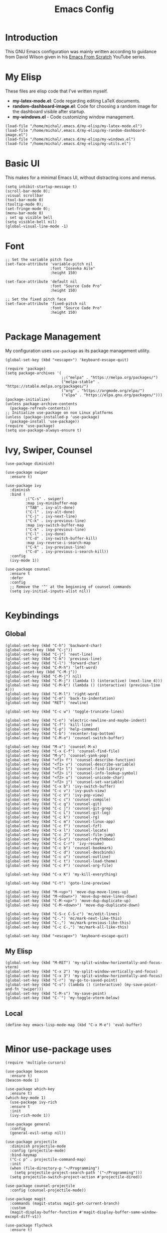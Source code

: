 #+TITLE: Emacs Config
#+PROPERTY: header-args :tangle "~/.emacs.d/init.el"
* Introduction

This GNU Emacs configuration was mainly written according to guidance from David Wilson given in
his [[https://www.youtube.com/watch?v=74zOY-vgkyw&list=PLEoMzSkcN8oPH1au7H6B7bBJ4ZO7BXjSZ&index=1][Emacs From Scratch]] YouTube series.
* My Elisp
These files are elisp code that I've written myself.
- *my-latex-mode.el*: Code regarding editing LaTeX documents.
- *random-dashboard-image.el*: Code for choosing a random image for the dashboard visible after startup.
- *my-windows.el* - Code customizing window management.
#+BEGIN_SRC elisp
  (load-file "/home/michal/.emacs.d/my-elisp/my-latex-mode.el")
  (load-file "/home/michal/.emacs.d/my-elisp/my-random-dashboard-image.el")
  (load-file "/home/michal/.emacs.d/my-elisp/my-windows.el")
  (load-file "/home/michal/.emacs.d/my-elisp/my-utils.el")
#+END_SRC

* Basic UI
This makes for a minimal Emacs UI, without distracting icons and menus.
#+BEGIN_SRC elisp
  (setq inhibit-startup-message t)
  (scroll-bar-mode 0);
  ;visual scrollbar
  (tool-bar-mode 0)
  (tooltip-mode 0);
  (set-fringe-mode 0);
  (menu-bar-mode 0)
  ; set up visible bell
  (setq visible-bell nil)
  (global-visual-line-mode -1)
#+END_SRC

* Font
#+BEGIN_SRC elisp
  ;; Set the variable pitch face
  (set-face-attribute 'variable-pitch nil
                      :font "Iosevka Aile"
                      :height 150)

  (set-face-attribute 'default nil
                      :font "Source Code Pro"
                      :height 150)

  ;; Set the fixed pitch face
  (set-face-attribute 'fixed-pitch nil
                      :font "Source Code Pro"
                      :height 150)

#+END_SRC

* Package Management
My configuration uses src_elisp{use-package} as its package management utility.
#+BEGIN_SRC elisp
  (global-set-key (kbd "<escape>") 'keyboard-escape-quit)

  (require 'package)
  (setq package-archives '(
                           ;;("melpa" . "https://melpa.org/packages/")
                           ("melpa-stable" . "https://stable.melpa.org/packages/")
                           ("org" . "https://orgmode.org/elpa/")
                           ("elpa" . "https://elpa.gnu.org/packages/")))
  (package-initialize)
  (unless package-archive-contents
    (package-refresh-contents))
  ;; Initialize use-package on non Linux platforms
  (unless (package-installed-p 'use-package)
    (package-install 'use-package))
  (require 'use-package)
  (setq use-package-always-ensure t)
#+END_SRC

* Ivy, Swiper, Counsel
#+BEGIN_SRC elisp
    (use-package diminish)

    (use-package swiper
      :ensure t)

    (use-package ivy
      :diminish
      :bind (
             ;("C-s" . swiper)
             :map ivy-minibuffer-map
             ("TAB" . ivy-alt-done)
             ("C-l" . ivy-alt-done)
             ("C-j" . ivy-next-line)
             ("C-k" . ivy-previous-line)
             :map ivy-switch-buffer-map
             ("C-k" . ivy-previous-line)
             ("C-l" . ivy-done)
             ("C-d" . ivy-switch-buffer-kill)
             :map ivy-reverse-i-search-map
             ("C-k" . ivy-previous-line)
             ("C-d" . ivy-previous-i-search-kill))
      :config
      (ivy-mode 1))

    (use-package counsel
      :ensure t
      :defer
      :config
      ;; Remove the '^' at the beginning of counsel commands
      (setq ivy-initial-inputs-alist nil))

  #+END_SRC

* Keybindings
** Global
#+BEGIN_SRC elisp
  (global-set-key (kbd "C-h") 'backward-char)
  (global-unset-key (kbd "C-j"))
  (global-set-key (kbd "C-j") 'next-line)
  (global-set-key (kbd "C-k") 'previous-line)
  (global-set-key (kbd "C-l") 'forward-char)
  (global-set-key (kbd "C-M-h") 'left-word)
  (global-unset-key (kbd "C-M-j"))
  (global-set-key (kbd "C-M-j") nil)
  (global-set-key (kbd "C-M-j") (lambda () (interactive) (next-line 4)))
  (global-set-key (kbd "C-M-k") (lambda () (interactive) (previous-line 4)))
  (global-set-key (kbd "C-M-l") 'right-word)
  (global-set-key (kbd "C-m") 'back-to-indentation)
  (global-set-key (kbd "RET") 'newline)

  (global-set-key (kbd "C-c w") 'toggle-truncate-lines)

  (global-set-key (kbd "C-n") 'electric-newline-and-maybe-indent)
  (global-set-key (kbd "C-f") 'kill-line)
  (global-set-key (kbd "C-p") 'help-command)
  (global-set-key (kbd "C-b") 'recenter-top-bottom)
  (global-set-key (kbd "C-M-o") 'counsel-switch-buffer)

  (global-set-key (kbd "M-x") 'counsel-M-x)
  (global-set-key (kbd "C-x C-f") 'counsel-find-file)
  (global-set-key (kbd "M-y") 'counsel-yank-pop)
  (global-set-key (kbd "<f1> f") 'counsel-describe-function)
  (global-set-key (kbd "<f1> v") 'counsel-describe-variable)
  (global-set-key (kbd "<f1> l") 'counsel-find-library)
  (global-set-key (kbd "<f2> i") 'counsel-info-lookup-symbol)
  (global-set-key (kbd "<f2> u") 'counsel-unicode-char)
  (global-set-key (kbd "<f2> j") 'counsel-set-variable)
  (global-set-key (kbd "C-x b") 'ivy-switch-buffer)
  (global-set-key (kbd "C-c v") 'ivy-push-view)
  (global-set-key (kbd "C-c V") 'ivy-pop-view)
  (global-set-key (kbd "C-c c") 'counsel-compile)
  (global-set-key (kbd "C-c g") 'counsel-git)
  (global-set-key (kbd "C-c j") 'counsel-git-grep)
  (global-set-key (kbd "C-c L") 'counsel-git-log)
  (global-set-key (kbd "C-c k") 'counsel-rg)
  (global-set-key (kbd "C-c m") 'counsel-linux-app)
  (global-set-key (kbd "C-c f") 'counsel-fzf)
  (global-set-key (kbd "C-x l") 'counsel-locate)
  (global-set-key (kbd "C-c J") 'counsel-file-jump)
  (global-set-key (kbd "C-S-o") 'counsel-rhythmbox)
  (global-set-key (kbd "C-c C-r") 'ivy-resume)
  (global-set-key (kbd "C-c b") 'counsel-bookmark)
  (global-set-key (kbd "C-c d") 'counsel-descbinds)
  (global-set-key (kbd "C-c o") 'counsel-outline)
  (global-set-key (kbd "C-c t") 'counsel-load-theme)
  (global-set-key (kbd "C-c F") 'counsel-org-file)

  (global-set-key (kbd "C-x K") 'my-kill-everything)

  (global-set-key (kbd "C-t") 'goto-line-preview)

  (global-set-key (kbd "M-<up>") 'move-dup-move-lines-up)
  (global-set-key (kbd "M-<down>") 'move-dup-move-lines-down)
  (global-set-key (kbd "C-M-<up>") 'move-dup-duplicate-up)
  (global-set-key (kbd "C-M-<down>") 'move-dup-duplicate-down)

  (global-set-key (kbd "C-S-c C-S-c") 'mc/edit-lines)
  (global-set-key (kbd "C-.") 'mc/mark-next-like-this)
  (global-set-key (kbd "C-,") 'mc/mark-previous-like-this)
  (global-set-key (kbd "C-c C-,") 'mc/mark-all-like-this)

  (global-set-key (kbd "<escape>") 'keyboard-escape-quit)
#+END_SRC

** My Elisp
#+BEGIN_SRC elisp
  (global-set-key (kbd "M-RET") 'my-split-window-horizontally-and-focus-vterm)
  (global-set-key (kbd "C-x 2") 'my-split-window-vertically-and-focus)
  (global-set-key (kbd "C-x 3") 'my-split-window-horizontally-and-focus)
  (global-set-key (kbd "C-r") 'my-go-to-saved-point)
  (global-set-key (kbd "C-s") (lambda () (interactive) (my-save-point-and-fn 'swiper)))
  (global-set-key (kbd "C-M-s") 'my-save-point)
  (global-set-key (kbd "C-`") 'my-toggle-vterm-below)
#+END_SRC

** Local
#+BEGIN_SRC elisp
  (define-key emacs-lisp-mode-map (kbd "C-x M-e") 'eval-buffer)
  
#+END_SRC
* Minor use-package uses
#+BEGIN_SRC elisp
  (require 'multiple-cursors)

  (use-package beacon
    :ensure t)
  (beacon-mode 1)

  (use-package which-key
    :ensure t)
  (which-key-mode 1)
    (use-package ivy-rich
    :ensure t
    :init
    (ivy-rich-mode 1))

  (use-package general
    :config
    (general-evil-setup nil))

  (use-package projectile
    :diminish projectile-mode
    :config (projectile-mode)
    :bind-keymap
    ("C-c p" . projectile-command-map)
    :init
    (when (file-directory-p "~/Programming")
      (setq projectile-project-search-path '("~/Programming")))
    (setq projectile-switch-project-action #'projectile-dired))

  (use-package counsel-projectile
    :config (counsel-projectile-mode))

  (use-package magit
    :commands (magit-status magit-get-current-branch)
    :custom
    (magit-display-buffer-function #'magit-display-buffer-same-window-except-diff-v1))

  (use-package flycheck
    :ensure t)

  (use-package yasnippet
    :ensure t
    :defer
    :config
    (yas-global-mode)
    (use-package yasnippet-snippets
      :ensure t)
    (yas-reload-all))
  (yafolding-mode 1)

  (use-package tree-sitter
    :ensure t)

  (use-package tree-sitter-langs
    :defer
    :ensure t)
  (global-tree-sitter-mode)

  (use-package rainbow-delimiters
    :ensure t)

  (use-package tex
    :ensure auctex
    :defer)

  (use-package pdf-tools
    :defer
    :ensure t)

  (use-package dired-single
    :ensure t)

  (use-package move-dup
    :ensure t)

  (use-package goto-line-preview
    :ensure t)

#+END_SRC

* Vterm
#+BEGIN_SRC elisp
  (use-package vterm
    :ensure t
    :commands vterm
    :config
    (setq term-prompt-regexp "^[^#$%>\n]*[#$%>] *")
    (setq vterm-max-scrollback 10000))

    ;; Fix broken prompt and completion prompts while running fish shell
  (with-eval-after-load 'vterm(add-hook 'term-exec-hook
            (function
             (lambda ()
               (set-buffer-process-coding-system 'utf-8-unix 'utf-8-unix)))))
#+END_SRC

* Helpful
#+BEGIN_SRC elisp
  (use-package helpful
    :custom
    (counsel-describe-function-function #'helpful-callable)
    (counsel-describe-variable-function #'helpful-variable)
    :bind
    ([remap describe-function] . counsel-describe-function)
    ([remap describe-command] . helpful-command)
    ([remap describe-variable] . counsel-describe-varialbe)
    ([remap describe-key] . helpful-key))

  #+END_SRC

* Doom Modeline
#+BEGIN_SRC elisp
  (use-package doom-modeline
    :ensure t
    :init (doom-modeline-mode 1)
    :custom ((doom-modeline-height 30)))
  (setq doom-modeline-indent-info nil)
  (setq doom-modeline-mu4e t)
  (setq doom-modeline--battery-status t)
  (setq doom-modeline-time-icon t)
#+END_SRC

* Dired
#+BEGIN_SRC elisp
  (use-package dired
    :ensure nil
    :custom ((dired-listing-switches "-agho --group-directories-first")))

  (use-package all-the-icons-dired
    :ensure t
    :hook (dired-mode
           . all-the-icons-dired-mode))

  (setf dired-kill-when-opening-new-dired-buffer t)
#+END_SRC

* Customized Variables
#+BEGIN_SRC elisp
  (custom-set-variables
   ;; custom-set-variables was added by Custom.
   ;; If you edit it by hand, you could mess it up, so be careful.
   ;; Your init file should contain only one such instance.
   ;; If there is more than one, they won't work right.
   '(custom-safe-themes
     '("7a424478cb77a96af2c0f50cfb4e2a88647b3ccca225f8c650ed45b7f50d9525" "991ca4dbb23cab4f45c1463c187ac80de9e6a718edc8640003892a2523cb6259" "da75eceab6bea9298e04ce5b4b07349f8c02da305734f7c0c8c6af7b5eaa9738" "b99e334a4019a2caa71e1d6445fc346c6f074a05fcbb989800ecbe54474ae1b0" "636b135e4b7c86ac41375da39ade929e2bd6439de8901f53f88fde7dd5ac3561" "1a1ac598737d0fcdc4dfab3af3d6f46ab2d5048b8e72bc22f50271fd6d393a00" "251ed7ecd97af314cd77b07359a09da12dcd97be35e3ab761d4a92d8d8cf9a71" "4ff1c4d05adad3de88da16bd2e857f8374f26f9063b2d77d38d14686e3868d8d" default))
   '(package-selected-packages
     '(elfeed multiple-cursors fontaine clang-format mu4e utop merlin tuareg xkcd lsp-java dired-single yafolding org-bullets auctex math-preview pdf-tools latex-math-preview typescript-mode flycheck-rust rainbow-delimiters tree-sitter-langs tree-sitter gruvbox-theme all-the-icons-dired atom-one-dark-theme suscolors-theme subatomic-theme weyland-yutani-theme nano-theme yasnippet-snippets yasnippet vterm dirvish lsp-treemacs lsp-ui helpful company ivy-rich company-box lsp-mode flycheck rustic magit counsel-projectile projectile general dashboard which-key all-the-icons beacon good-scroll doom-themes use-package doom-modeline diminish counsel)))
  (custom-set-faces
   ;; custom-set-faces was added by Custom.
   ;; If you edit it by hand, you could mess it up, so be careful.
   ;; Your init file should contain only one such instance.
   ;; If there is more than one, they won't work right.
   )
#+END_SRC

* Doom Themes
#+BEGIN_SRC elisp
  (use-package doom-themes
    :ensure t
    :config
    ;; Global settings (defaults)
    (setq doom-themes-enable-bold t    ; if nil, bold is universally disabled
          doom-themes-enable-italic t) ; if nil, italics is universally disabled
    (load-theme 'doom-monokai-machine t))

    ;; Enable flashing mode-line on errors
    ;;(doom-themes-visual-bell-config)
    ;; Enable custom neotree theme (all-the-icons must be installed!)
    ;;(doom-themes-neotree-config)
    ;; or for treemacs users
    ;;(setq doom-themes-treemacs-theme "doom-atom")) ; use "doom-colors" for less minimal icon theme
    ;;(doom-themes-treemacs-config)
    ;; Corrects (and improves) org-mode's native fontification.
    ;;(doom-themes-org-config))
#+END_SRC

* Vanilla Emacs Customizations
#+BEGIN_SRC elisp
  ;; Refresh a file edited outside of emacs
  (global-auto-revert-mode 1)

  ;; Auto close (), "", {}
  (electric-pair-mode 1)
  (setq electric-pair-pairs
        '(
          (?\" . ?\")
          (?\{ . ?\})))

  (column-number-mode)
  (global-display-line-numbers-mode)

  ;; Disable line numbers in some scenarios
  (dolist (mode '(org-mode-hook
                term-mode-hook
                eshell-mode-hook
                treemacs-mode-hook
                shell-mode-hook
                vterm-mode-hook
                rustic-cargo-run-mode-hook
                rustic-cargo-test-mode-hook
                mu4e-headers-mode-hook
                mu4e-view-mode-hook
                mu4e-main-mode-hook
                mu4e-org-mode-hook
                mu4e-compose-mode-hook
                eww-mode-hook
                ))
    (add-hook mode (lambda () (display-line-numbers-mode 0))))

  (setq-default truncate-lines t)
  (delete-selection-mode 1)
  (setq subword-mode 1)

  (setq backup-directory-alist '(("." . "~/.emacs.d/backup"))
    backup-by-copying t    ; Don't delink hardlinks
    version-control t      ; Use version numbers on backups
    delete-old-versions t  ; Automatically delete excess backups
    kept-new-versions 20   ; how many of the newest versions to keep
    kept-old-versions 5    ; and how many of the old
    )

  (setq-default indent-tabs-mode nil)
  (setq ivy-extra-directories nil)
#+END_SRC

* Dashboard
#+BEGIN_SRC elisp
    (use-package dashboard
      :ensure t
      :init
      (progn
        (setq dashboard-center-content t)
        (setq dashboard-banner-logo-title "There is no system but GNU, and Linux is one of its kernels.")
        (setq dashboard-set-file-icons t)
        (setq dashboard-set-heading-icons t)
        (setq dashboard-set-footer nil)
        (setq dashboard-startup-banner (my-random-dashboard-image-path)))
      :config
      (dashboard-setup-startup-hook)
    (setq initial-buffer-choice (lambda () (get-buffer-create "*dashboard*")))
    (setq dashboard-items '(
                            ;;(recents  . 4)
                            ;;(projects . 3)
                            ;;(agenda . 5)
                            (bookmarks . 3)
                            )))
#+END_SRC

* LSP, Company
#+BEGIN_SRC elisp
  (use-package lsp-mode
    :ensure t
    :commands (lsp lsp-deferred)
    :init
    (setq lsp-keymap-prefix "C-c l")
    :config
    (lsp-enable-which-key-integration t))


  ;; Increase the amount of data which Emacs reads from the process.
  ;; Default value is causing a slowdown, it's too low to handle server responses.
  (setq read-process-output-max (*(* 1024 1024) 3)) ;; 3mb

  (setq lsp-headerline-breadcrumb-segments '(path-up-to-project file symbols))
  (setq lsp-headerline-breadcrumb-enable nil)

  (add-hook 'lsp-mode-hook #'yas-minor-mode-on)
  (add-hook 'lsp-mode-hook #'tree-sitter-hl-mode)
  (with-eval-after-load 'lsp-mode
      (define-key lsp-mode-map (kbd "C-c l = =") 'my-match-lsp-formatting))

  ;; Better completions
  (use-package company
    :ensure t
    :after lsp-mode
    :hook (lsp-mode . company-mode)
    :bind (:map company-active-map
                ("<tab>" . company-complete-selection))
          (:map lsp-mode-map
                ("<tab>" . company-indent-or-complete-common))
    :custom
    (company-minimum-prefix-length 1)
    (company-idle-delay 0.0))
  (setq company-tooltip-maximum-width 60)
  (setq company-tooltip-margin 3)

  ;; Better looking completions
  (use-package company-box
    :ensure t
    :hook (company-mode . company-box-mode))
  (setq company-box-doc-enable nil)

  (use-package lsp-ui
    :hook (lsp-mode . lsp-ui-mode)
    :config
    (setq lsp-ui-doc-enable t)
    (setq lsp-ui-doc-position 'bottom))

  (use-package lsp-treemacs
    :after lsp)
  (treemacs-project-follow-mode t)

  (with-eval-after-load 'lsp-mode
    (yas-global-mode))
#+END_SRC

* Programming Languages Setup
** Rust
#+BEGIN_SRC elisp
  (use-package rustic
    :ensure t
    :hook (rustic-mode . lsp-deferred)
    :hook (rustic-mode . tree-sitter-hl-mode)
    :config
    (require 'lsp-rust)
    (setq lsp-rust-analyzer-completion-add-call-parenthesis t))
#+END_SRC

** JavaScript/TypeScript
#+BEGIN_SRC elisp
  (use-package typescript-mode
    :mode "\\.ts\\'"
    :mode "\\.js\\'"
    :hook (typescript-mode . tree-sitter-hl-mode)
    :config
    (setq typescript-indent-level 2)
    (setq js-indent-level 2)
    (add-hook 'js-mode-hook 'lsp))

#+END_SRC

** C/C++
#+BEGIN_SRC elisp
  (add-hook 'c-mode-hook 'lsp)
  (add-hook 'c-mode-hook 'tree-sitter-hl-mode)
  (setq-default c-basic-offset 4)
  (add-hook 'c++-mode-hook 'rebind)
  (add-hook 'c++-mode-hook 'tree-sitter-hl-mode)
  (add-hook 'c++-mode-hook 'lsp)
  (setq-default c++-basic-offset 4)

  (use-package clang-format
    :ensure t)
  (setq-default clang-format-fallback-style "WebKit")
#+END_SRC

** Java
#+BEGIN_SRC elisp
  (use-package lsp-java
    :hook java-mode-hook)
  (add-hook 'java-mode-hook 'tree-sitter-hl-mode)
  (add-hook 'java-mode-hook 'lsp)
#+END_SRC

** LaTeX
#+BEGIN_SRC elisp
  (add-hook 'LaTeX-mode-hook
            (local-set-key (kbd "C-c C-. M-c") 'my-latex-compile)
            (local-set-key (kbd "C-c C-. M-v") 'my-latex-compile-and-view)
            (lambda () (local-unset-key (kbd "C-j"))))
  (setq TeX-auto-save t)
  (setq TeX-parse-self t) 
  (add-hook 'tex-mode-hook 'lsp)
#+END_SRC

** OCaml
#+BEGIN_SRC elisp
  ;; ## added by OPAM user-setup for emacs / base ## 56ab50dc8996d2bb95e7856a6eddb17b ## you can edit, but keep this line
  ;;(require 'opam-user-setup "~/.emacs.d/opam-user-setup.el")
  ;; ## end of OPAM user-setup addition for emacs / base ## keep this line

#+END_SRC
** Emacs Lisp
#+BEGIN_SRC elisp
  (add-hook 'emacs-lisp-mode-hook 'company-mode)
#+END_SRC
** Go
#+BEGIN_SRC elisp
  (use-package go-mode
    :ensure t)
  (add-hook 'go-mode-hook 'lsp)
  (add-hook 'go-mode-hook (lambda () (setq tab-width 4)))
#+END_SRC
* Org
#+BEGIN_SRC elisp
    (defun my-org-mode-setup ()
      (setq org-startup-indented t)
      (org-indent-mode)
      (variable-pitch-mode 1) ;;enable a non-monospace font
      (auto-fill-mode 0)
      (visual-line-mode 1))

    (use-package org
      :ensure t
      :hook (org-mode . my-org-mode-setup)
      :config
      (setq org-ellipsis " ⏷"
            org-hide-emphasis-markers nil))

    (use-package org-bullets
      :ensure t
      :after org
      :hook (org-mode . org-bullets-mode)
      :custom
      (org-bullets-bullet-list '("◉" "○" "●" "○" "●" "○" "●")))

    (require 'org-indent)

    (set-face-attribute 'org-document-title nil :font "Iosevka Aile" :weight 'bold :height 1.3)
    (with-eval-after-load 'org-faces
      (dolist (face '((org-level-1 . 1.25)
                      (org-level-2 . 1.15)
                      (org-level-3 . 1.05)
                      (org-level-4 . 1.0)
                      (org-level-5 . 1.0)
                      (org-level-6 . 1.0)
                      (org-level-7 . 1.1)
                      (org-level-8 . 1.1)))
        (set-face-attribute (car face) nil
                            :font "Iosevka Aile"
                            :height (cdr face))
  ;; Ensure that anything that should be fixed-pitch in Org files appears that way
  (set-face-attribute 'org-block nil :foreground nil :inherit 'fixed-pitch)
  (set-face-attribute 'org-table nil  :inherit 'fixed-pitch)
  (set-face-attribute 'org-formula nil  :inherit 'fixed-pitch)
  (set-face-attribute 'org-code nil   :inherit '(shadow fixed-pitch))
  (set-face-attribute 'org-indent nil :inherit '(org-hide fixed-pitch))
  (set-face-attribute 'org-verbatim nil :inherit '(shadow fixed-pitch))
  (set-face-attribute 'org-special-keyword nil :inherit '(font-lock-comment-face fixed-pitch))
  (set-face-attribute 'org-meta-line nil :inherit '(font-lock-comment-face fixed-pitch))
  (set-face-attribute 'org-checkbox nil :inherit 'fixed-pitch)
      ))

    (defun my-org-mode-visual-fill ()
      (setq visual-fill-column-width 100
            visual-fill-column-center-text t)
      (visual-fill-column-mode 1))

    (use-package visual-fill-column
      :ensure t
      :hook (org-mode . my-org-mode-visual-fill))

    (use-package org-download
      :ensure t
      :hook org-mode-hook)

    (add-hook 'org-mode-hook
              (lambda () (local-set-key (kbd "C-j") nil)))



    (with-eval-after-load 'org-mode-map (define-key org-mode-map (kbd "C-j") nil))
#+END_SRC
* org-roam
#+BEGIN_SRC elisp

  (use-package org-roam
    :ensure t
    :custom
    (org-roam-directory "~/Documents/RoamNotes")
    :bind (("C-c n l" . org-roam-buffer-toggle)
           ("C-c n f" . org-roam-node-find)
           ("C-c n i" . org-roam-node-insert))
    :config
    (org-roam-setup))

#+END_SRC

* mu4e
#+BEGIN_SRC elisp
    (add-to-list 'load-path "/usr/share/emacs/site-lisp/mu4e")

    (require 'mu4e)

    (setq mail-user-agent 'mu4e-user-agent)

    (setq mu4e-sent-folder   "/sent")
    (setq mu4e-drafts-folder "/drafts")
    (setq mu4e-trash-folder  "/trash")

    (setq   mu4e-maildir-shortcuts
        '((:maildir "/archive" :key ?a)
          (:maildir "/inbox"   :key ?i)
          (:maildir "/work"    :key ?w)
          (:maildir "/sent"    :key ?s)))

    (setq mu4e-get-mail-command "offlineimap")
    (setq mu4e-compose-reply-to-address "michal.milek@student.put.poznan.pl"
          user-mail-address "michal.milek@student.put.poznan.pl"
          user-full-name  "Michał Miłek")
    (setq mu4e-compose-signature
          "Michał Miłek\nhttp://www.put.poznan.pl\n")
    (setq mu4e-compose-signature-auto-include nil)


    ;; smtp mail setting; these are the same that `gnus' uses.
    (setq
       message-send-mail-function   'smtpmail-send-it
       smtpmail-default-smtp-server "poczta.student.put.poznan.pl"
       smtpmail-smtp-server         "poczta.student.put.poznan.pl"
       smtpmail-local-domain        "student.put.poznan.pl"
       smtpmail-smtp-service        587
       )

    (setq mu4e-use-fancy-chars nil)
    (setq mu4e-view-show-images t)
    (setq mu4e-update-interval 600)

    (use-package mu4e-alert
      :ensure t)
#+END_SRC

* Elfeed
#+BEGIN_SRC elisp

  (use-package elfeed
    :ensure t
    :defer)
  (setq elfeed-feeds
        '(
          "https://blog.rust-lang.org/feed.xml"
          ;;"http://www.reddit.com/r/emacs/.rss"
          "http://blogs.law.harvard.edu/tech/rss"
          "https://sachachua.com/blog/category/emacs-news/feed/"
          ))
#+END_SRC

* Other
#+BEGIN_SRC elisp
  (shell-command "/usr/bin/xmodmap /home/michal/.Xmodmap")
#+END_SRC

* Keyfreq
#+BEGIN_SRC elisp
  (use-package keyfreq
    :ensure t)
  (keyfreq-mode 1)
  (keyfreq-autosave-mode 1)
  (setq keyfreq-excluded-commands
      '(self-insert-command
        lsp-ui-doc--handle-mouse-movement
        mwheel-scroll
        ;;forward-char
        ;;backward-char
        ;;previous-line
        ;;next-line
        ))
#+END_SRC
